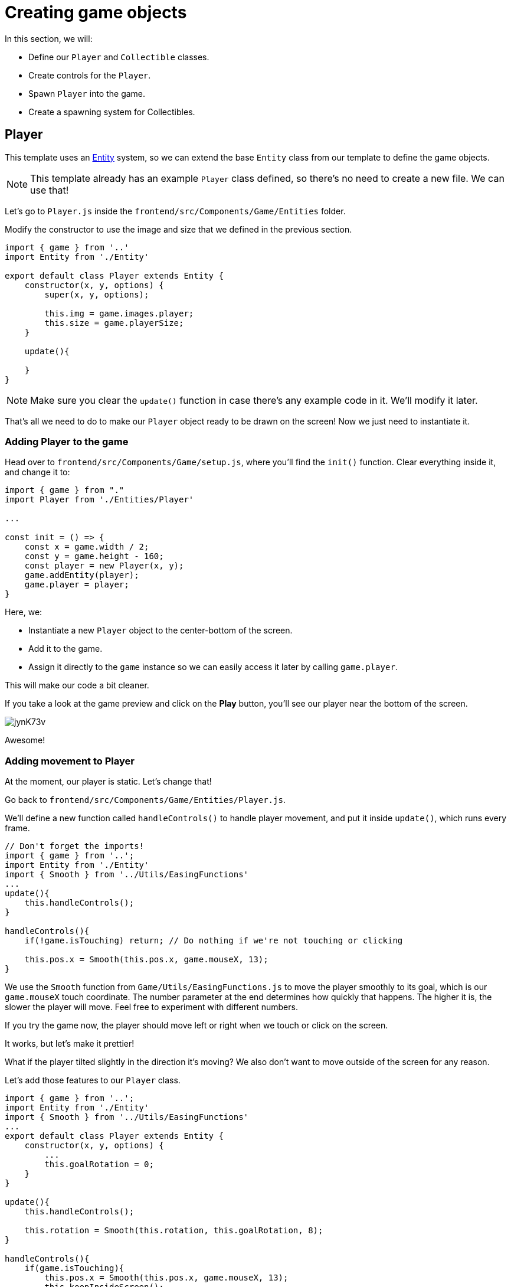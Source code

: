 = Creating game objects
:page-slug: game-tutorial-creating-game-objects
:page-description: Creating game objects
:figure-caption!:

In this section, we will:

- Define our `Player` and `Collectible` classes.

- Create controls for the `Player`.

- Spawn `Player` into the game.

- Create a spawning system for Collectibles.

== Player

This template uses an https://en.wikipedia.org/wiki/Entity_component_system[Entity] system, so we can extend the base `Entity` class from our template to define the game objects.

[NOTE]
This template already has an example `Player` class defined, so there's no need to create a new file.
We can use that!

Let's go to `Player.js` inside the `frontend/src/Components/Game/Entities` folder.

Modify the constructor to use the image and size that we defined in the previous section.

[source,javascript]
-------------------
import { game } from '..'
import Entity from './Entity'

export default class Player extends Entity {
    constructor(x, y, options) {
        super(x, y, options);
        
        this.img = game.images.player;
        this.size = game.playerSize;
    }

    update(){

    }
}
-------------------

[NOTE]
Make sure you clear the `update()` function in case there's any example code in it.
We'll modify it later.

That's all we need to do to make our `Player` object ready to be drawn on the screen! Now we just need to instantiate it.

=== Adding Player to the game

Head over to `frontend/src/Components/Game/setup.js`, where you'll find the `init()` function.
Clear everything inside it, and change it to:

[source,javascript]
-------------------
import { game } from "."
import Player from './Entities/Player'

...

const init = () => {
    const x = game.width / 2;
    const y = game.height - 160;
    const player = new Player(x, y);
    game.addEntity(player);
    game.player = player;
}
-------------------

Here, we:

- Instantiate a new `Player` object to the center-bottom of the screen.

- Add it to the game.

- Assign it directly to the `game` instance so we can easily access it later by calling `game.player`.

This will make our code a bit cleaner.

If you take a look at the game preview and click on the *Play* button, you'll see our player near the bottom of the screen.

image:https://i.imgur.com/jynK73v.png[]

Awesome!

=== Adding movement to Player

At the moment, our player is static.
Let's change that!

Go back to `frontend/src/Components/Game/Entities/Player.js`.

We'll define a new function called `handleControls()` to handle player movement, and put it inside `update()`, which runs every frame.

[source,javascript]
----
// Don't forget the imports!
import { game } from '..';
import Entity from './Entity'
import { Smooth } from '../Utils/EasingFunctions'
...
update(){
    this.handleControls();
}

handleControls(){
    if(!game.isTouching) return; // Do nothing if we're not touching or clicking

    this.pos.x = Smooth(this.pos.x, game.mouseX, 13);
}
----

We use the `Smooth` function from `Game/Utils/EasingFunctions.js` to move the player smoothly to its goal, which is our `game.mouseX` touch coordinate.
The number parameter at the end determines how quickly that happens.
The higher it is, the slower the player will move.
Feel free to experiment with different numbers.

If you try the game now, the player should move left or right when we touch or click on the screen.

It works, but let's make it prettier!

What if the player tilted slightly in the direction it's moving? We also don't want to move outside of the screen for any reason.

Let's add those features to our `Player` class.

[source,javascript]
-------------------
import { game } from '..';
import Entity from './Entity'
import { Smooth } from '../Utils/EasingFunctions'
...
export default class Player extends Entity {
    constructor(x, y, options) {
        ...
        this.goalRotation = 0;
    }
}

update(){
    this.handleControls();

    this.rotation = Smooth(this.rotation, this.goalRotation, 8);
}

handleControls(){
    if(game.isTouching){
        this.pos.x = Smooth(this.pos.x, game.mouseX, 13);
        this.keepInsideScreen();

        const isTouchingFarEnough = Math.abs(this.pos.x - game.mouseX) > this.size / 2;

        if (isTouchingFarEnough) {
            const movingDirection = Math.sign(game.mouseX - this.pos.x);
            this.goalRotation = movingDirection * game.radians(15);
        }else{
            this.goalRotation = 0;
        }
    }else{
        this.goalRotation = 0;
    }
}

keepInsideScreen() {
    const limitLeft = this.size / 2;
    const limitRight = game.width - this.size / 2;
    this.pos.x = game.constrain(this.pos.x, limitLeft, limitRight);
}
-------------------

With `keepInsideScreen()`, we constrain the player's `x` coordinate so it doesn't overlap or go outside the screen boundaries.

Then we check to see if we're touching outside of the player, in which case we're setting `goalRotation` slightly to that side.

image:https://i.imgur.com/ELLEfka.gif[]

Looking good so far!


== Collectible

We have the player.
Now we need something to collect!

Create a `Collectible.js` file in the `frontend/src/Components/Game/Entities` folder, and add the following contents.

[source,javascript]
-------------------
import { game } from '..'
import Entity from './Entity'

export default class Collectible extends Entity {
    constructor(x, y, options) {
        super(x, y, options);
        
        this.img = game.images.collectible;
        this.size = game.random(game.collectibleSizeMin, game.collectibleSizeMax);
        this.tag = "collectible";
        this.velocity.y = game.random(game.speedMin, game.speedMax);
        this.rotSpeed = game.random(-0.03, 0.03);
        this.isCollected = false;
    }
}
-------------------

Notice we're using some properties that haven't been defined yet.
Let's head back to `frontend/src/Components/Game/preload.js` and add the properties to `initializeValues()`.

[source,javascript]
-------------------
...
const initializeValues = () => {
    ...
    game.speedMin = 2;
    game.speedMax = 4;
    game.collectibleSizeMin = isMobile() ? 55 : 85;
    game.collectibleSizeMax = isMobile() ? 75 : 105;
}
-------------------

Let's break down what we're doing in that constructor.

`this.img = game.images.collectible` - Sets the image for the object to the previously loaded `Collectible` image.

`this.size = game.random(game.collectibleSizeMin, game.collectibleSizeMax)` - Sets the size of the image to a random value between `game.collectibleSizeMin` and `game.collectibleSizeMax`.

`this.tag = "collectible"`` - Sets the tag, so we can find it later using `game.findByTag()`.

`this.velocity.y = game.random(game.speedMin, game.speedMax)` - Sets the vertical velocity to a random value between `game.speedMin` and `game.speedMax`.

`this.rotSpeed = game.random(-0.03, 0.03)` - Sets the rotation speed to a random value between `-0.03` and `0.03`.

`this.isCollected = false` - Defines a boolean property to track whether or not the object has been collected, and set it to false.

The `Entity` class handles the movement of objects based on its `velocity` property.
Since we already set the velocity in the `Collectible` constructor, that's all we need to do to make our Collectibles fall down indefinitely!

Now let's try spawning some!

=== Spawning Collectibles

Collectibles need to spawn throughout the game, not just in the beginning like the Player does.
We handle that inside `frontend/src/Components/Game/draw.js`.
Every function placed here will run with each game frame.

Add a `manageSpawn()` function to handle the spawning logic and call it inside `draw()`.
We also need a spawnCollectible() function to add new Collectibles to the game.

[source,javascript]
----
...
import Collectible from './Entities/Collectible'

const draw = () => {
    ...
    manageSpawn();
}

const manageSpawn = () => {
    game.spawnTimer -= game.delta();

    if (game.spawnTimer <= 0) {
        spawnCollectible();
        game.spawnTimer = game.random(game.spawnPeriodMin, game.spawnPeriodMax);
    }
}

const spawnCollectible = () => {
    const x = game.random(0, game.width);
    const y = -game.collectibleSizeMax;
    game.addEntity(new Collectible(x, y));
}
----

If we save our changes now, we won't see any falling objects and the program might crash, because we haven't properly initialized `spawnPeriodMin`, `spawnPeriodMax` and `spawnTimer`.

So, go back to `frontend/src/Components/Game/preload.js`, and add the following lines to `initializeValues()`.

[source,javascript]
----
...
const initializeValues = () => {
    ...
    game.spawnPeriodMin = 1.5; // Time in seconds
    game.spawnPeriodMax = 2; // Time in seconds
    game.spawnTimer = 0.1;
}
----

[NOTE]
Sometimes, after compile errors have been resolved, you might need to reload your live preview manually for everything to work correctly again.

Let's break down that spawn function.

* Every frame, we decrease `game.spawnTimer` by `game.delta()`.

** `game.delta()` is a helper function that's basically a shortcut for calling `1.0 / game.frameRate()`, which represents the time since the last frame was rendered.
It allows us to do time-based increments.

* When the timer reaches `0`, we spawn a new collectible at a random point above the screen and reset the timer to a random value between `game.spawnPeriodMin` and `game.spawnPeriodMin`.

If you start the game now, you'll see a bunch of donuts appearing every `1.5` to `2` seconds and falling to the bottom.

image:https://i.imgur.com/mtzJFG2.gif[]

== Wrapping up

Now that we've created the `Player` and `Collectible` objects and spawned them, we need to give them the ability to interact.

In the <<game-tutorial-scoring-and-losing#,next section>>, we check for collisions between the Player and Collectibles and add to the score every time a collision happens.
If a Collectible falls to the bottom without getting caught, we take a life away from the Player.
When the Player loses three lives, the game ends.